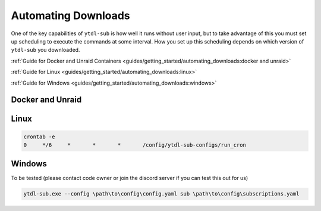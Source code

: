 Automating Downloads
====================

One of the key capabilities of ``ytdl-sub`` is how well it runs without user input, but to take advantage of this you must set up scheduling to execute the commands at some interval. How you set up this scheduling depends on which version of ``ytdl-sub`` you downloaded.


:ref:`Guide for Docker and Unraid Containers <guides/getting_started/automating_downloads:docker and unraid>`

:ref:`Guide for Linux <guides/getting_started/automating_downloads:linux>`

:ref:`Guide for Windows <guides/getting_started/automating_downloads:windows>`

.. _cron tab manpage: https://man7.org/linux/man-pages/man5/crontab.5.html#EXAMPLE_CRON_FILE

.. _docker-unraid-setup:

Docker and Unraid
-----------------

.. tab-set::
  
  .. tab-item:: GUI Image
    
    The script that will execute automatically is located at ``/config/ytdl-sub-configs/run_cron``.

    Access your container at http://localhost:8443/, then in the GUI terminal run these commands:

    .. code-block:: shell

      echo '#!/bin/bash' > /config/ytdl-sub-configs/run_cron
      echo "PATH=/usr/local/sbin:/usr/local/bin:/usr/sbin:/usr/bin:/sbin:/bin" >> /config/ytdl-sub-configs/run_cron
      echo "echo 'Cron started, running ytdl-sub...'" >> /config/ytdl-sub-configs/run_cron
      echo "cd /config/ytdl-sub-configs" >> /config/ytdl-sub-configs/run_cron
      echo "ytdl-sub --config=config.yaml sub subscriptions.yaml" >> /config/ytdl-sub-configs/run_cron
      chmod +x /config/ytdl-sub-configs/run_cron
      chown abc:abc /config/ytdl-sub-configs/run_cron

    You can test the newly created script by running: 

    .. code-block:: shell

      /config/ytdl-sub-configs/run_cron

    To create the cron definition, run the following command:

    .. code-block:: shell

      echo "# min   hour    day     month   weekday command" > /config/crontabs/abc
      echo "  0     */6     *       *       *       /config/ytdl-sub-configs/run_cron" >> /config/crontabs/abc

    This will run the script every 6 hours. To run every hour, change ``*/6`` to ``*/1``, or to run once a day, change the same value to the hour (in 24hr format) that you want it to run at. See the `cron tab manpage`_ for more options.

  .. tab-item:: Headless Image

    .. _LinuxServer's Universal Cron mod: https://github.com/linuxserver/docker-mods/tree/universal-cron

    The first step is to ensure you have `LinuxServer's Universal Cron mod`_ enabled via the environment variable. For the GUI image, this is already included (no need to add it).

    .. code-block:: yaml

      services:
        ytdl-sub:
          image: ghcr.io/jmbannon/ytdl-sub:latest
          container_name: ytdl-sub
          environment:
            - PUID=1000
            - PGID=1000
            - TZ=America/Los_Angeles
            - DOCKER_MODS=linuxserver/mods:universal-cron  # <-- Make sure you have this!
          volumes:
            # ensure directories have user permissions
            - </path/to/ytdl-sub/config>:/config
            - </path/to/ytdl-sub/tv_shows>:/tv_shows
          restart: unless-stopped

    This line will tell your container to install and enable cron on start.

    If you had to add this line, you will need to restart your container.

    .. code-block:: shell

      docker compose restart

    The script that will execute automatically is located at ``/config/ytdl-sub-configs/run_cron``.

    Access your container from the terminal by running:

    .. code-block:: shell

      docker exec -itu abc ytdl-sub /bin/bash

    then in the terminal run these commands:

    .. code-block:: shell

      echo '#!/bin/bash' > /config/ytdl-sub-configs/run_cron
      echo "PATH=/usr/local/sbin:/usr/local/bin:/usr/sbin:/usr/bin:/sbin:/bin" >> /config/ytdl-sub-configs/run_cron
      echo "echo 'Cron started, running ytdl-sub...'" >> /config/ytdl-sub-configs/run_cron
      echo "cd /config/ytdl-sub-configs" >> /config/ytdl-sub-configs/run_cron
      echo "ytdl-sub --config=config.yaml sub subscriptions.yaml" >> /config/ytdl-sub-configs/run_cron
      chmod +x /config/ytdl-sub-configs/run_cron
      chown abc:abc /config/ytdl-sub-configs/run_cron

    You can test the newly created script by running: 

    .. code-block:: 

      /config/ytdl-sub-configs/run_cron

    To create the cron definition, run the following command:

    .. code-block:: shell

      echo "# min   hour    day     month   weekday command" > /config/crontabs/abc
      echo "  0     */6     *       *       *       /config/ytdl-sub-configs/run_cron" >> /config/crontabs/abc
    
    This will run the script every 6 hours. To run every hour, change ``*/6`` to ``*/1``, or to run once a day, change the same value to the hour (in 24hr format) that you want it to run at. See the `cron tab manpage`_ for more options.

.. _linux-setup:

Linux 
-----

.. code-block:: shell

  crontab -e
  0     */6     *       *       *       /config/ytdl-sub-configs/run_cron




.. _windows-setup:

Windows
-------
To be tested (please contact code owner or join the discord server if you can test this out for us)

.. code-block:: powershell

  ytdl-sub.exe --config \path\to\config\config.yaml sub \path\to\config\subscriptions.yaml
